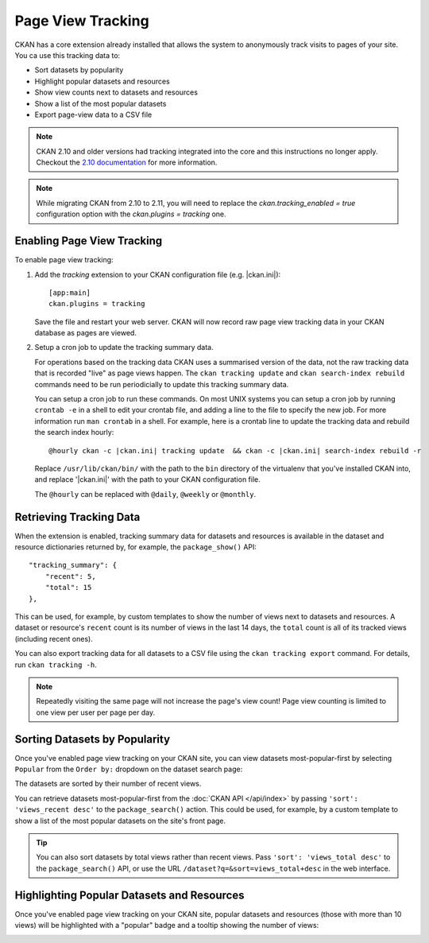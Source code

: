 .. _tracking:

==================
Page View Tracking
==================

CKAN has a core extension already installed that allows the system to
anonymously track visits to pages of your site. You ca use this tracking data to:

* Sort datasets by popularity
* Highlight popular datasets and resources
* Show view counts next to datasets and resources
* Show a list of the most popular datasets
* Export page-view data to a CSV file

.. seealso::

 `ckanext-googleanalytics <https://github.com/ckan/ckanext-googleanalytics>`_
    A CKAN extension that integrates Google Analytics into CKAN.


.. note::

   CKAN 2.10 and older versions had tracking integrated into the core and this
   instructions no longer apply. Checkout the 
   `2.10 documentation <https://docs.ckan.org/en/2.10/maintaining/tracking.html>`_
   for more information.

.. note::

   While migrating CKAN from 2.10 to 2.11, you will need to replace the 
   `ckan.tracking_enabled = true` configuration option with the 
   `ckan.plugins = tracking` one.


Enabling Page View Tracking
===========================

To enable page view tracking:

1. Add the `tracking` extension to your CKAN configuration file (e.g. |ckan.ini|)::

    [app:main]
    ckan.plugins = tracking

   Save the file and restart your web server. CKAN will now record raw page
   view tracking data in your CKAN database as pages are viewed.

2. Setup a cron job to update the tracking summary data.

   For operations based on the tracking data CKAN uses a summarised version of
   the data, not the raw tracking data that is recorded "live" as page views
   happen. The ``ckan tracking update`` and ``ckan search-index rebuild``
   commands need to be run periodicially to update this tracking summary data.

   You can setup a cron job to run these commands. On most UNIX systems you can
   setup a cron job by running ``crontab -e`` in a shell to edit your crontab
   file, and adding a line to the file to specify the new job. For more
   information run ``man crontab`` in a shell. For example, here is a crontab
   line to update the tracking data and rebuild the search index hourly:

   .. parsed-literal::

    @hourly ckan -c |ckan.ini| tracking update  && ckan -c |ckan.ini| search-index rebuild -r

   Replace ``/usr/lib/ckan/bin/`` with the path to the ``bin`` directory of the
   virtualenv that you've installed CKAN into, and replace '|ckan.ini|'
   with the path to your CKAN configuration file.

   The ``@hourly`` can be replaced with ``@daily``, ``@weekly`` or
   ``@monthly``.


Retrieving Tracking Data
========================

When the extension is enabled, tracking summary data for datasets and resources 
is available in the dataset and resource dictionaries returned by, 
for example, the ``package_show()``
API::

  "tracking_summary": {
      "recent": 5,
      "total": 15
  },

This can be used, for example, by custom templates to show the number of views
next to datasets and resources.  A dataset or resource's ``recent`` count is
its number of views in the last 14 days, the ``total`` count is all of its
tracked views (including recent ones).

You can also export tracking data for all datasets to a CSV file using the
``ckan tracking export`` command. For details, run ``ckan tracking -h``.

.. note::

 Repeatedly visiting the same page will not increase the page's view count!
 Page view counting is limited to one view per user per page per day.


Sorting Datasets by Popularity
==============================

Once you've enabled page view tracking on your CKAN site, you can view datasets
most-popular-first by selecting ``Popular`` from the ``Order by:`` dropdown on
the dataset search page:

.. image:: /images/sort-datasets-by-popularity.png

The datasets are sorted by their number of recent views.

You can retrieve datasets most-popular-first from the
:doc:`CKAN API </api/index>` by passing ``'sort': 'views_recent desc'`` to the
``package_search()`` action. This could be used, for example, by a custom
template to show a list of the most popular datasets on the site's front page.

.. tip::

 You can also sort datasets by total views rather than recent views. Pass
 ``'sort': 'views_total desc'`` to the ``package_search()`` API, or use the
 URL ``/dataset?q=&sort=views_total+desc`` in the web interface.


Highlighting Popular Datasets and Resources
===========================================

Once you've enabled page view tracking on your CKAN site, popular datasets and
resources (those with more than 10 views) will be highlighted with a "popular"
badge and a tooltip showing the number of views:

.. image:: /images/popular-dataset.png

.. image:: /images/popular-resource.png
